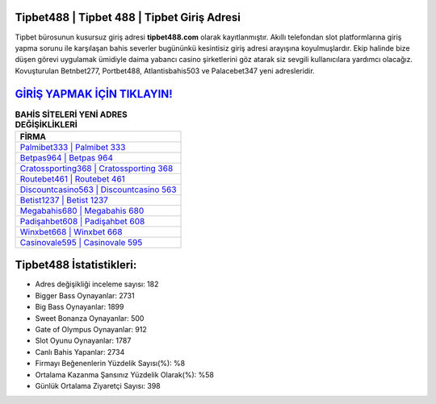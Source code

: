 ﻿Tipbet488 | Tipbet 488 | Tipbet Giriş Adresi
===================================

.. image:: images/tipbet-giris.jpg
   :width: 600
   
Tipbet bürosunun kusursuz giriş adresi **tipbet488.com** olarak kayıtlanmıştır. Akıllı telefondan slot platformlarına giriş yapma sorunu ile karşılaşan bahis severler bugününkü kesintisiz giriş adresi arayışına koyulmuşlardır. Ekip halinde bize düşen görevi uygulamak ümidiyle daima yabancı casino şirketlerini göz atarak siz sevgili kullanıcılara yardımcı olacağız. Kovuşturulan Betnbet277, Portbet488, Atlantisbahis503 ve Palacebet347 yeni adresleridir.

`GİRİŞ YAPMAK İÇİN TIKLAYIN! <https://cutt.ly/QwVVg2Vk>`_
==============

.. list-table:: **BAHİS SİTELERİ YENİ ADRES DEĞİŞİKLİKLERİ**
   :widths: 100
   :header-rows: 1

   * - FİRMA
   * - `Palmibet333 | Palmibet 333 <palmibet333-palmibet-333-palmibet-giris-adresi.html>`_
   * - `Betpas964 | Betpas 964 <betpas964-betpas-964-betpas-giris-adresi.html>`_
   * - `Cratossporting368 | Cratossporting 368 <cratossporting368-cratossporting-368-cratossporting-giris-adresi.html>`_	 
   * - `Routebet461 | Routebet 461 <routebet461-routebet-461-routebet-giris-adresi.html>`_	 
   * - `Discountcasino563 | Discountcasino 563 <discountcasino563-discountcasino-563-discountcasino-giris-adresi.html>`_ 
   * - `Betist1237 | Betist 1237 <betist1237-betist-1237-betist-giris-adresi.html>`_
   * - `Megabahis680 | Megabahis 680 <megabahis680-megabahis-680-megabahis-giris-adresi.html>`_	 
   * - `Padişahbet608 | Padişahbet 608 <padisahbet608-padisahbet-608-padisahbet-giris-adresi.html>`_
   * - `Winxbet668 | Winxbet 668 <winxbet668-winxbet-668-winxbet-giris-adresi.html>`_
   * - `Casinovale595 | Casinovale 595 <casinovale595-casinovale-595-casinovale-giris-adresi.html>`_
	 
Tipbet488 İstatistikleri:
===================================	 
* Adres değişikliği inceleme sayısı: 182
* Bigger Bass Oynayanlar: 2731
* Big Bass Oynayanlar: 1899
* Sweet Bonanza Oynayanlar: 500
* Gate of Olympus Oynayanlar: 912
* Slot Oyunu Oynayanlar: 1787
* Canlı Bahis Yapanlar: 2734
* Firmayı Beğenenlerin Yüzdelik Sayısı(%): %8
* Ortalama Kazanma Şansınız Yüzdelik Olarak(%): %58
* Günlük Ortalama Ziyaretçi Sayısı: 398
